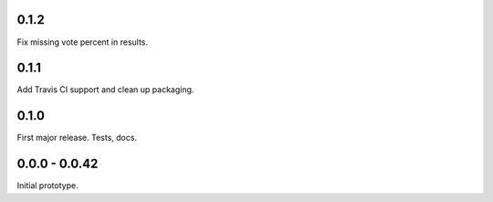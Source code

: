 0.1.2
-----

Fix missing vote percent in results.

0.1.1
-----

Add Travis CI support and clean up packaging.

0.1.0
-----

First major release. Tests, docs.

0.0.0 - 0.0.42
--------------

Initial prototype.

